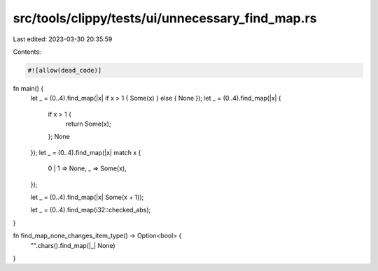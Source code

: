src/tools/clippy/tests/ui/unnecessary_find_map.rs
=================================================

Last edited: 2023-03-30 20:35:59

Contents:

.. code-block:: rs

    #![allow(dead_code)]

fn main() {
    let _ = (0..4).find_map(|x| if x > 1 { Some(x) } else { None });
    let _ = (0..4).find_map(|x| {
        if x > 1 {
            return Some(x);
        };
        None
    });
    let _ = (0..4).find_map(|x| match x {
        0 | 1 => None,
        _ => Some(x),
    });

    let _ = (0..4).find_map(|x| Some(x + 1));

    let _ = (0..4).find_map(i32::checked_abs);
}

fn find_map_none_changes_item_type() -> Option<bool> {
    "".chars().find_map(|_| None)
}



